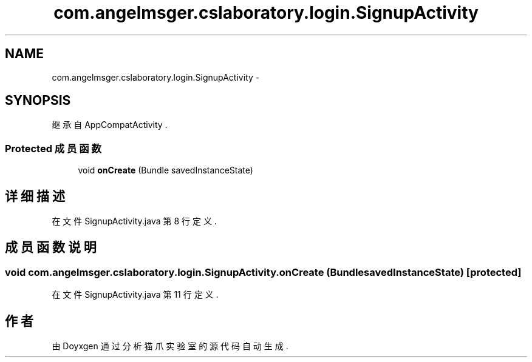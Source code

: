 .TH "com.angelmsger.cslaboratory.login.SignupActivity" 3 "2016年 十二月 27日 星期二" "Version 0.1.0" "猫爪实验室" \" -*- nroff -*-
.ad l
.nh
.SH NAME
com.angelmsger.cslaboratory.login.SignupActivity \- 
.SH SYNOPSIS
.br
.PP
.PP
继承自 AppCompatActivity \&.
.SS "Protected 成员函数"

.in +1c
.ti -1c
.RI "void \fBonCreate\fP (Bundle savedInstanceState)"
.br
.in -1c
.SH "详细描述"
.PP 
在文件 SignupActivity\&.java 第 8 行定义\&.
.SH "成员函数说明"
.PP 
.SS "void com\&.angelmsger\&.cslaboratory\&.login\&.SignupActivity\&.onCreate (Bundle savedInstanceState)\fC [protected]\fP"

.PP
在文件 SignupActivity\&.java 第 11 行定义\&.

.SH "作者"
.PP 
由 Doyxgen 通过分析 猫爪实验室 的 源代码自动生成\&.
